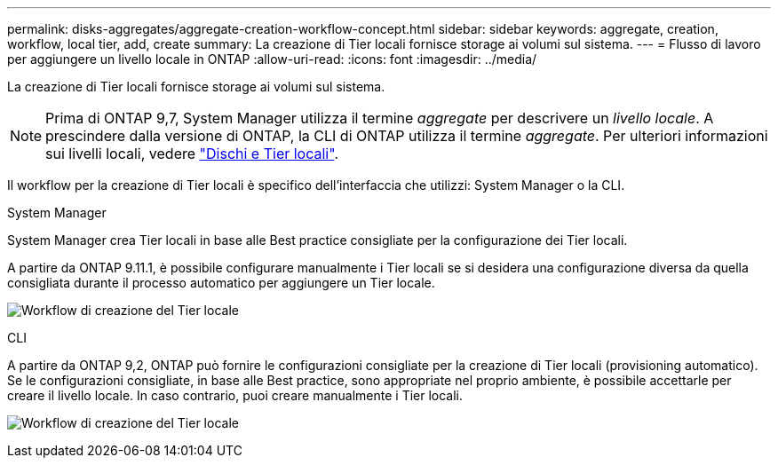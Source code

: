 ---
permalink: disks-aggregates/aggregate-creation-workflow-concept.html 
sidebar: sidebar 
keywords: aggregate, creation, workflow, local tier, add, create 
summary: La creazione di Tier locali fornisce storage ai volumi sul sistema. 
---
= Flusso di lavoro per aggiungere un livello locale in ONTAP
:allow-uri-read: 
:icons: font
:imagesdir: ../media/


[role="lead"]
La creazione di Tier locali fornisce storage ai volumi sul sistema.


NOTE: Prima di ONTAP 9,7, System Manager utilizza il termine _aggregate_ per descrivere un _livello locale_. A prescindere dalla versione di ONTAP, la CLI di ONTAP utilizza il termine _aggregate_. Per ulteriori informazioni sui livelli locali, vedere link:../disks-aggregates/index.html["Dischi e Tier locali"].

Il workflow per la creazione di Tier locali è specifico dell'interfaccia che utilizzi: System Manager o la CLI.

[role="tabbed-block"]
====
.System Manager
--
System Manager crea Tier locali in base alle Best practice consigliate per la configurazione dei Tier locali.

A partire da ONTAP 9.11.1, è possibile configurare manualmente i Tier locali se si desidera una configurazione diversa da quella consigliata durante il processo automatico per aggiungere un Tier locale.

image:../media/workflow-add-create-local-tier.png["Workflow di creazione del Tier locale"]

--
.CLI
--
A partire da ONTAP 9,2, ONTAP può fornire le configurazioni consigliate per la creazione di Tier locali (provisioning automatico). Se le configurazioni consigliate, in base alle Best practice, sono appropriate nel proprio ambiente, è possibile accettarle per creare il livello locale. In caso contrario, puoi creare manualmente i Tier locali.

image:aggregate-creation-workflow.gif["Workflow di creazione del Tier locale"]

--
====